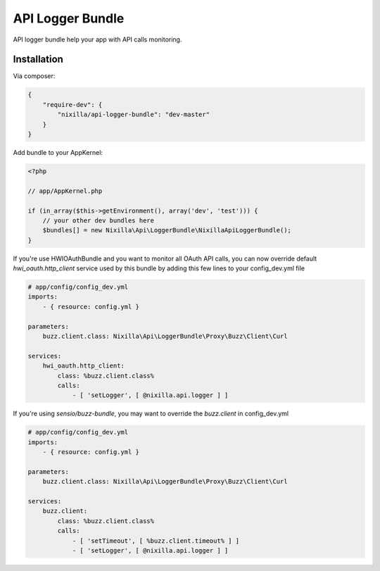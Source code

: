 API Logger Bundle
=================

API logger bundle help your app with API calls monitoring.

Installation
------------

Via composer:

.. code-block:: json

    {
        "require-dev": {
            "nixilla/api-logger-bundle": "dev-master"
        }
    }


Add bundle to your AppKernel:

.. code-block:: php

    <?php

    // app/AppKernel.php

    if (in_array($this->getEnvironment(), array('dev', 'test'))) {
        // your other dev bundles here
        $bundles[] = new Nixilla\Api\LoggerBundle\NixillaApiLoggerBundle();
    }

If you're use HWIOAuthBundle and you want to monitor all OAuth API calls, you can now override default
`hwi_oauth.http_client` service used by this bundle by adding this few lines to your config_dev.yml file

.. code-block:: yaml

    # app/config/config_dev.yml
    imports:
        - { resource: config.yml }

    parameters:
        buzz.client.class: Nixilla\Api\LoggerBundle\Proxy\Buzz\Client\Curl

    services:
        hwi_oauth.http_client:
            class: %buzz.client.class%
            calls:
                - [ 'setLogger', [ @nixilla.api.logger ] ]


If you're using `sensio/buzz-bundle`, you may want to override the `buzz.client` in config_dev.yml

.. code-block:: yaml

    # app/config/config_dev.yml
    imports:
        - { resource: config.yml }

    parameters:
        buzz.client.class: Nixilla\Api\LoggerBundle\Proxy\Buzz\Client\Curl

    services:
        buzz.client:
            class: %buzz.client.class%
            calls:
                - [ 'setTimeout', [ %buzz.client.timeout% ] ]
                - [ 'setLogger', [ @nixilla.api.logger ] ]

